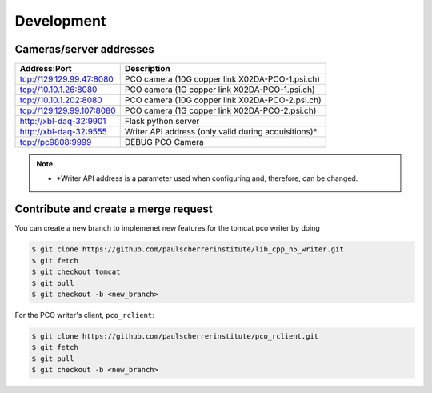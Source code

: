 ###########
Development
###########

Cameras/server addresses
------------------------

+---------------------------+-----------------------------------------------------+
| Address:Port              | Description                                         |
+===========================+=====================================================+
| tcp://129.129.99.47:8080  | PCO camera (10G copper link X02DA-PCO-1.psi.ch)     |
+---------------------------+-----------------------------------------------------+
| tcp://10.10.1.26:8080     | PCO camera (1G copper link X02DA-PCO-1.psi.ch)      |
+---------------------------+-----------------------------------------------------+
| tcp://10.10.1.202:8080    | PCO camera (10G copper link X02DA-PCO-2.psi.ch)     |
+---------------------------+-----------------------------------------------------+
| tcp://129.129.99.107:8080 | PCO camera (1G copper link X02DA-PCO-2.psi.ch)      |
+---------------------------+-----------------------------------------------------+
| http://xbl-daq-32:9901    | Flask python server                                 |
+---------------------------+-----------------------------------------------------+
| http://xbl-daq-32:9555    | Writer API address (only valid during acquisitions)*|
+---------------------------+-----------------------------------------------------+
| tcp://pc9808:9999         | DEBUG PCO Camera                                    |
+---------------------------+-----------------------------------------------------+

.. note::
   * *Writer API address is a parameter used when configuring and, therefore, can be changed.

Contribute and create a merge request
-------------------------------------
You can create a new branch to implemenet new features for the tomcat pco writer by doing

.. code-block:: bash

    $ git clone https://github.com/paulscherrerinstitute/lib_cpp_h5_writer.git
    $ git fetch 
    $ git checkout tomcat
    $ git pull
    $ git checkout -b <new_branch>

For the PCO writer's client, ``pco_rclient``: 

.. code-block:: bash

    $ git clone https://github.com/paulscherrerinstitute/pco_rclient.git
    $ git fetch 
    $ git pull
    $ git checkout -b <new_branch>
